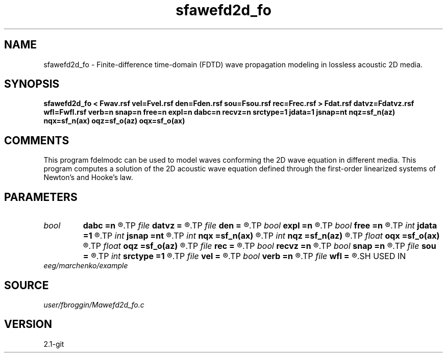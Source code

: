 .TH sfawefd2d_fo 1  "APRIL 2019" Madagascar "Madagascar Manuals"
.SH NAME
sfawefd2d_fo \- Finite-difference time-domain (FDTD) wave propagation modeling in lossless acoustic 2D media.
.SH SYNOPSIS
.B sfawefd2d_fo < Fwav.rsf vel=Fvel.rsf den=Fden.rsf sou=Fsou.rsf rec=Frec.rsf > Fdat.rsf datvz=Fdatvz.rsf wfl=Fwfl.rsf verb=n snap=n free=n expl=n dabc=n recvz=n srctype=1 jdata=1 jsnap=nt nqz=sf_n(az) nqx=sf_n(ax) oqz=sf_o(az) oqx=sf_o(ax)
.SH COMMENTS

This program fdelmodc can be used to model waves conforming the 2D wave equation in different media.
This program computes a solution of the 2D acoustic wave equation
defined through the first-order linearized systems of Newton's and Hooke's law.
.SH PARAMETERS
.PD 0
.TP
.I bool   
.B dabc
.B =n
.R  [y/n]	absorbing BC
.TP
.I file   
.B datvz
.B =
.R  	auxiliary output file name
.TP
.I file   
.B den
.B =
.R  	auxiliary input file name
.TP
.I bool   
.B expl
.B =n
.R  [y/n]	exploding reflector
.TP
.I bool   
.B free
.B =n
.R  [y/n]	free surface flag
.TP
.I int    
.B jdata
.B =1
.R  
.TP
.I int    
.B jsnap
.B =nt
.R  
.TP
.I int    
.B nqx
.B =sf_n(ax)
.R  
.TP
.I int    
.B nqz
.B =sf_n(az)
.R  
.TP
.I float  
.B oqx
.B =sf_o(ax)
.R  
.TP
.I float  
.B oqz
.B =sf_o(az)
.R  
.TP
.I file   
.B rec
.B =
.R  	auxiliary input file name
.TP
.I bool   
.B recvz
.B =n
.R  [y/n]	vertical particle velocity data
.TP
.I bool   
.B snap
.B =n
.R  [y/n]	wavefield snapshots flag
.TP
.I file   
.B sou
.B =
.R  	auxiliary input file name
.TP
.I int    
.B srctype
.B =1
.R  	------------------------------------------------------------
.TP
.I file   
.B vel
.B =
.R  	auxiliary input file name
.TP
.I bool   
.B verb
.B =n
.R  [y/n]	verbosity flag
.TP
.I file   
.B wfl
.B =
.R  	auxiliary output file name
.SH USED IN
.TP
.I eeg/marchenko/example
.SH SOURCE
.I user/fbroggin/Mawefd2d_fo.c
.SH VERSION
2.1-git
